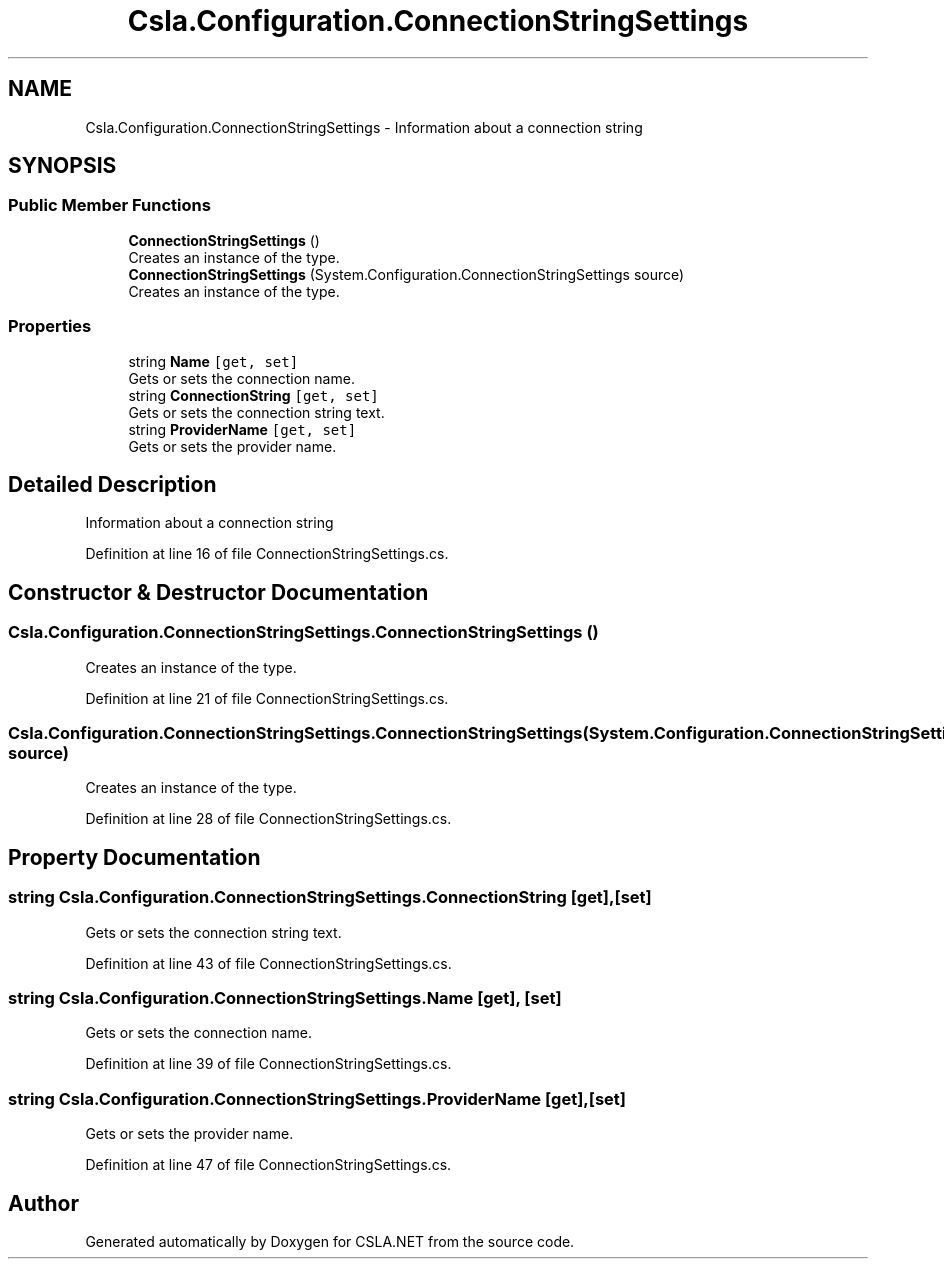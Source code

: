 .TH "Csla.Configuration.ConnectionStringSettings" 3 "Thu Jul 22 2021" "Version 5.4.2" "CSLA.NET" \" -*- nroff -*-
.ad l
.nh
.SH NAME
Csla.Configuration.ConnectionStringSettings \- Information about a connection string  

.SH SYNOPSIS
.br
.PP
.SS "Public Member Functions"

.in +1c
.ti -1c
.RI "\fBConnectionStringSettings\fP ()"
.br
.RI "Creates an instance of the type\&. "
.ti -1c
.RI "\fBConnectionStringSettings\fP (System\&.Configuration\&.ConnectionStringSettings source)"
.br
.RI "Creates an instance of the type\&. "
.in -1c
.SS "Properties"

.in +1c
.ti -1c
.RI "string \fBName\fP\fC [get, set]\fP"
.br
.RI "Gets or sets the connection name\&. "
.ti -1c
.RI "string \fBConnectionString\fP\fC [get, set]\fP"
.br
.RI "Gets or sets the connection string text\&. "
.ti -1c
.RI "string \fBProviderName\fP\fC [get, set]\fP"
.br
.RI "Gets or sets the provider name\&. "
.in -1c
.SH "Detailed Description"
.PP 
Information about a connection string 


.PP
Definition at line 16 of file ConnectionStringSettings\&.cs\&.
.SH "Constructor & Destructor Documentation"
.PP 
.SS "Csla\&.Configuration\&.ConnectionStringSettings\&.ConnectionStringSettings ()"

.PP
Creates an instance of the type\&. 
.PP
Definition at line 21 of file ConnectionStringSettings\&.cs\&.
.SS "Csla\&.Configuration\&.ConnectionStringSettings\&.ConnectionStringSettings (System\&.Configuration\&.ConnectionStringSettings source)"

.PP
Creates an instance of the type\&. 
.PP
Definition at line 28 of file ConnectionStringSettings\&.cs\&.
.SH "Property Documentation"
.PP 
.SS "string Csla\&.Configuration\&.ConnectionStringSettings\&.ConnectionString\fC [get]\fP, \fC [set]\fP"

.PP
Gets or sets the connection string text\&. 
.PP
Definition at line 43 of file ConnectionStringSettings\&.cs\&.
.SS "string Csla\&.Configuration\&.ConnectionStringSettings\&.Name\fC [get]\fP, \fC [set]\fP"

.PP
Gets or sets the connection name\&. 
.PP
Definition at line 39 of file ConnectionStringSettings\&.cs\&.
.SS "string Csla\&.Configuration\&.ConnectionStringSettings\&.ProviderName\fC [get]\fP, \fC [set]\fP"

.PP
Gets or sets the provider name\&. 
.PP
Definition at line 47 of file ConnectionStringSettings\&.cs\&.

.SH "Author"
.PP 
Generated automatically by Doxygen for CSLA\&.NET from the source code\&.
